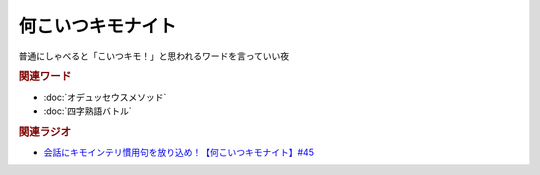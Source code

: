 何こいつキモナイト
============================
.. glossary::
  何こいつキモナイト : な

普通にしゃべると「こいつキモ！」と思われるワードを言っていい夜

.. rubric:: 関連ワード
* :doc:`オデュッセウスメソッド` 
* :doc:`四字熟語バトル` 

.. rubric:: 関連ラジオ
* `会話にキモインテリ慣用句を放り込め！【何こいつキモナイト】#45`_

.. _会話にキモインテリ慣用句を放り込め！【何こいつキモナイト】#45: https://www.youtube.com/watch?v=o9xAhJ2ZbRQ
